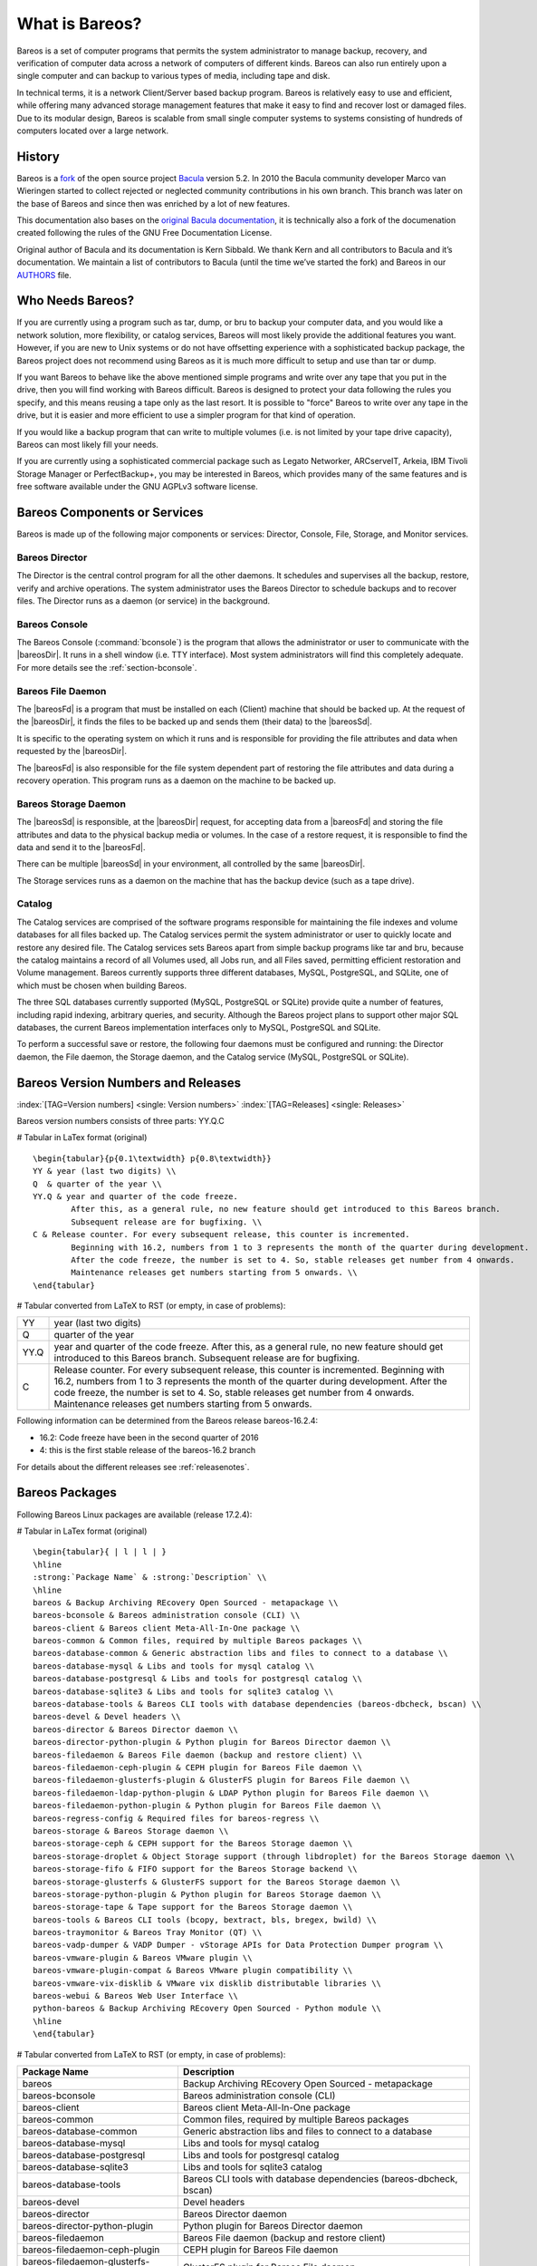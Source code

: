 .. ATTENTION do not edit this file manually.
   It was automatically converted from the corresponding .tex file

.. _GeneralChapter:

What is Bareos?
===============

Bareos is a set of computer programs that permits the system administrator to manage backup, recovery, and verification of computer data across a network of computers of different kinds. Bareos can also run entirely upon a single computer and can backup to various types of media, including tape and disk.

In technical terms, it is a network Client/Server based backup program. Bareos is relatively easy to use and efficient, while offering many advanced storage management features that make it easy to find and recover lost or damaged files. Due to its modular design, Bareos is scalable from small single computer systems to systems consisting of hundreds of computers located over a large network.

.. _History:

History
-------

Bareos is a `fork <http://www.bareos.org/en/faq/items/why_fork.html>`_ of the open source project `Bacula <http://www.bacula.org>`_ version 5.2. In 2010 the Bacula community developer Marco van Wieringen started to collect rejected or neglected community contributions in his own branch. This branch was later on the base of Bareos and since then was enriched by a lot of new features.

This documentation also bases on the `original Bacula documentation <http://www.bacula.org/5.2.x-manuals/en/main/main/>`_, it is technically also a fork of the documenation created following the rules of the GNU Free Documentation License.

Original author of Bacula and its documentation is Kern Sibbald. We thank Kern and all contributors to Bacula and it’s documentation. We maintain a list of contributors to Bacula (until the time we’ve started the fork) and Bareos in our `AUTHORS <https://github.com/bareos/bareos/blob/master/AUTHORS>`_ file.

Who Needs Bareos?
-----------------

If you are currently using a program such as tar, dump, or bru to backup your computer data, and you would like a network solution, more flexibility, or catalog services, Bareos will most likely provide the additional features you want. However, if you are new to Unix systems or do not have offsetting experience with a sophisticated backup package, the Bareos project does not recommend using Bareos as it is much more difficult to setup and use than tar or dump.

If you want Bareos to behave like the above mentioned simple programs and write over any tape that you put in the drive, then you will find working with Bareos difficult. Bareos is designed to protect your data following the rules you specify, and this means reusing a tape only as the last resort. It is possible to "force" Bareos to write over any tape in the drive, but it is easier and more efficient to use a simpler program for that kind of operation.

If you would like a backup program that can write to multiple volumes (i.e. is not limited by your tape drive capacity), Bareos can most likely fill your needs.

If you are currently using a sophisticated commercial package such as Legato Networker, ARCserveIT, Arkeia, IBM Tivoli Storage Manager or PerfectBackup+, you may be interested in Bareos, which provides many of the same features and is free software available under the GNU AGPLv3 software license.

Bareos Components or Services
-----------------------------

Bareos is made up of the following major components or services: Director, Console, File, Storage, and Monitor services.

.. _DirDef:

Bareos Director
~~~~~~~~~~~~~~~

The Director is the central control program for all the other daemons. It schedules and supervises all the backup, restore, verify and archive operations. The system administrator uses the Bareos Director to schedule backups and to recover files. The Director runs as a daemon (or service) in the background. 

.. _UADef:



Bareos Console
~~~~~~~~~~~~~~

The Bareos Console (:command:`bconsole`) is the program that allows the administrator or user to communicate with the |bareosDir|. It runs in a shell window (i.e. TTY interface). Most system administrators will find this completely adequate. For more details see the :ref:`section-bconsole`.

.. _FDDef:

Bareos File Daemon
~~~~~~~~~~~~~~~~~~

The |bareosFd| is a program that must be installed on each (Client) machine that should be backed up. At the request of the |bareosDir|, it finds the files to be backed up and sends them (their data) to the |bareosSd|.

It is specific to the operating system on which it runs and is responsible for providing the file attributes and data when requested by the |bareosDir|.

The |bareosFd| is also responsible for the file system dependent part of restoring the file attributes and data during a recovery operation. This program runs as a daemon on the machine to be backed up.

.. _SDDef:

Bareos Storage Daemon
~~~~~~~~~~~~~~~~~~~~~

The |bareosSd| is responsible, at the |bareosDir| request, for accepting data from a |bareosFd| and storing the file attributes and data to the physical backup media or volumes. In the case of a restore request, it is responsible to find the data and send it to the |bareosFd|.

There can be multiple |bareosSd| in your environment, all controlled by the same |bareosDir|.

The Storage services runs as a daemon on the machine that has the backup device (such as a tape drive).

.. _DBDefinition:

Catalog
~~~~~~~

The Catalog services are comprised of the software programs responsible for maintaining the file indexes and volume databases for all files backed up. The Catalog services permit the system administrator or user to quickly locate and restore any desired file. The Catalog services sets Bareos apart from simple backup programs like tar and bru, because the catalog maintains a record of all Volumes used, all Jobs run, and all Files saved, permitting efficient restoration and Volume management.
Bareos currently supports three different databases, MySQL, PostgreSQL, and SQLite, one of which must be chosen when building Bareos.

The three SQL databases currently supported (MySQL, PostgreSQL or SQLite) provide quite a number of features, including rapid indexing, arbitrary queries, and security. Although the Bareos project plans to support other major SQL databases, the current Bareos implementation interfaces only to MySQL, PostgreSQL and SQLite.

To perform a successful save or restore, the following four daemons must be configured and running: the Director daemon, the File daemon, the Storage daemon, and the Catalog service (MySQL, PostgreSQL or SQLite).

Bareos Version Numbers and Releases
-----------------------------------

:index:`[TAG=Version numbers] <single: Version numbers>` :index:`[TAG=Releases] <single: Releases>`

Bareos version numbers consists of three parts: YY.Q.C

# Tabular in LaTex format (original)

::

    \begin{tabular}{p{0.1\textwidth} p{0.8\textwidth}}
    YY & year (last two digits) \\
    Q  & quarter of the year \\
    YY.Q & year and quarter of the code freeze.
            After this, as a general rule, no new feature should get introduced to this Bareos branch.
            Subsequent release are for bugfixing. \\
    C & Release counter. For every subsequent release, this counter is incremented.
            Beginning with 16.2, numbers from 1 to 3 represents the month of the quarter during development.
            After the code freeze, the number is set to 4. So, stable releases get number from 4 onwards.
            Maintenance releases get numbers starting from 5 onwards. \\
    \end{tabular}

# Tabular converted from LaTeX to RST (or empty, in case of problems):

+------+--------------------------------------------------------------------------------------------------------------------------------------------------------------------------------------------------------------------------------------------------------------------------------------------------------------------------------------+
| YY   | year (last two digits)                                                                                                                                                                                                                                                                                                               |
+------+--------------------------------------------------------------------------------------------------------------------------------------------------------------------------------------------------------------------------------------------------------------------------------------------------------------------------------------+
| Q    | quarter of the year                                                                                                                                                                                                                                                                                                                  |
+------+--------------------------------------------------------------------------------------------------------------------------------------------------------------------------------------------------------------------------------------------------------------------------------------------------------------------------------------+
| YY.Q | year and quarter of the code freeze. After this, as a general rule, no new feature should get introduced to this Bareos branch. Subsequent release are for bugfixing.                                                                                                                                                                |
+------+--------------------------------------------------------------------------------------------------------------------------------------------------------------------------------------------------------------------------------------------------------------------------------------------------------------------------------------+
| C    | Release counter. For every subsequent release, this counter is incremented. Beginning with 16.2, numbers from 1 to 3 represents the month of the quarter during development. After the code freeze, the number is set to 4. So, stable releases get number from 4 onwards. Maintenance releases get numbers starting from 5 onwards. |
+------+--------------------------------------------------------------------------------------------------------------------------------------------------------------------------------------------------------------------------------------------------------------------------------------------------------------------------------------+

Following information can be determined from the Bareos release bareos-16.2.4:

-  16.2: Code freeze have been in the second quarter of 2016

-  4: this is the first stable release of the bareos-16.2 branch

For details about the different releases see :ref:`releasenotes`.

.. _section-BareosPackages:

Bareos Packages
---------------

Following Bareos Linux packages are available (release 17.2.4):

# Tabular in LaTex format (original)

::

    \begin{tabular}{ | l | l | }
    \hline
    :strong:`Package Name` & :strong:`Description` \\
    \hline
    bareos & Backup Archiving REcovery Open Sourced - metapackage \\
    bareos-bconsole & Bareos administration console (CLI) \\
    bareos-client & Bareos client Meta-All-In-One package \\
    bareos-common & Common files, required by multiple Bareos packages \\
    bareos-database-common & Generic abstraction libs and files to connect to a database \\
    bareos-database-mysql & Libs and tools for mysql catalog \\
    bareos-database-postgresql & Libs and tools for postgresql catalog \\
    bareos-database-sqlite3 & Libs and tools for sqlite3 catalog \\
    bareos-database-tools & Bareos CLI tools with database dependencies (bareos-dbcheck, bscan) \\
    bareos-devel & Devel headers \\
    bareos-director & Bareos Director daemon \\
    bareos-director-python-plugin & Python plugin for Bareos Director daemon \\
    bareos-filedaemon & Bareos File daemon (backup and restore client) \\
    bareos-filedaemon-ceph-plugin & CEPH plugin for Bareos File daemon \\
    bareos-filedaemon-glusterfs-plugin & GlusterFS plugin for Bareos File daemon \\
    bareos-filedaemon-ldap-python-plugin & LDAP Python plugin for Bareos File daemon \\
    bareos-filedaemon-python-plugin & Python plugin for Bareos File daemon \\
    bareos-regress-config & Required files for bareos-regress \\
    bareos-storage & Bareos Storage daemon \\
    bareos-storage-ceph & CEPH support for the Bareos Storage daemon \\
    bareos-storage-droplet & Object Storage support (through libdroplet) for the Bareos Storage daemon \\
    bareos-storage-fifo & FIFO support for the Bareos Storage backend \\
    bareos-storage-glusterfs & GlusterFS support for the Bareos Storage daemon \\
    bareos-storage-python-plugin & Python plugin for Bareos Storage daemon \\
    bareos-storage-tape & Tape support for the Bareos Storage daemon \\
    bareos-tools & Bareos CLI tools (bcopy, bextract, bls, bregex, bwild) \\
    bareos-traymonitor & Bareos Tray Monitor (QT) \\
    bareos-vadp-dumper & VADP Dumper - vStorage APIs for Data Protection Dumper program \\
    bareos-vmware-plugin & Bareos VMware plugin \\
    bareos-vmware-plugin-compat & Bareos VMware plugin compatibility \\
    bareos-vmware-vix-disklib & VMware vix disklib distributable libraries \\
    bareos-webui & Bareos Web User Interface \\
    python-bareos & Backup Archiving REcovery Open Sourced - Python module \\
    \hline
    \end{tabular}

# Tabular converted from LaTeX to RST (or empty, in case of problems):

+--------------------------------------+---------------------------------------------------------------------------+
| **Package Name**                     | **Description**                                                           |
+======================================+===========================================================================+
| bareos                               | Backup Archiving REcovery Open Sourced - metapackage                      |
+--------------------------------------+---------------------------------------------------------------------------+
| bareos-bconsole                      | Bareos administration console (CLI)                                       |
+--------------------------------------+---------------------------------------------------------------------------+
| bareos-client                        | Bareos client Meta-All-In-One package                                     |
+--------------------------------------+---------------------------------------------------------------------------+
| bareos-common                        | Common files, required by multiple Bareos packages                        |
+--------------------------------------+---------------------------------------------------------------------------+
| bareos-database-common               | Generic abstraction libs and files to connect to a database               |
+--------------------------------------+---------------------------------------------------------------------------+
| bareos-database-mysql                | Libs and tools for mysql catalog                                          |
+--------------------------------------+---------------------------------------------------------------------------+
| bareos-database-postgresql           | Libs and tools for postgresql catalog                                     |
+--------------------------------------+---------------------------------------------------------------------------+
| bareos-database-sqlite3              | Libs and tools for sqlite3 catalog                                        |
+--------------------------------------+---------------------------------------------------------------------------+
| bareos-database-tools                | Bareos CLI tools with database dependencies (bareos-dbcheck, bscan)       |
+--------------------------------------+---------------------------------------------------------------------------+
| bareos-devel                         | Devel headers                                                             |
+--------------------------------------+---------------------------------------------------------------------------+
| bareos-director                      | Bareos Director daemon                                                    |
+--------------------------------------+---------------------------------------------------------------------------+
| bareos-director-python-plugin        | Python plugin for Bareos Director daemon                                  |
+--------------------------------------+---------------------------------------------------------------------------+
| bareos-filedaemon                    | Bareos File daemon (backup and restore client)                            |
+--------------------------------------+---------------------------------------------------------------------------+
| bareos-filedaemon-ceph-plugin        | CEPH plugin for Bareos File daemon                                        |
+--------------------------------------+---------------------------------------------------------------------------+
| bareos-filedaemon-glusterfs-plugin   | GlusterFS plugin for Bareos File daemon                                   |
+--------------------------------------+---------------------------------------------------------------------------+
| bareos-filedaemon-ldap-python-plugin | LDAP Python plugin for Bareos File daemon                                 |
+--------------------------------------+---------------------------------------------------------------------------+
| bareos-filedaemon-python-plugin      | Python plugin for Bareos File daemon                                      |
+--------------------------------------+---------------------------------------------------------------------------+
| bareos-regress-config                | Required files for bareos-regress                                         |
+--------------------------------------+---------------------------------------------------------------------------+
| bareos-storage                       | Bareos Storage daemon                                                     |
+--------------------------------------+---------------------------------------------------------------------------+
| bareos-storage-ceph                  | CEPH support for the Bareos Storage daemon                                |
+--------------------------------------+---------------------------------------------------------------------------+
| bareos-storage-droplet               | Object Storage support (through libdroplet) for the Bareos Storage daemon |
+--------------------------------------+---------------------------------------------------------------------------+
| bareos-storage-fifo                  | FIFO support for the Bareos Storage backend                               |
+--------------------------------------+---------------------------------------------------------------------------+
| bareos-storage-glusterfs             | GlusterFS support for the Bareos Storage daemon                           |
+--------------------------------------+---------------------------------------------------------------------------+
| bareos-storage-python-plugin         | Python plugin for Bareos Storage daemon                                   |
+--------------------------------------+---------------------------------------------------------------------------+
| bareos-storage-tape                  | Tape support for the Bareos Storage daemon                                |
+--------------------------------------+---------------------------------------------------------------------------+
| bareos-tools                         | Bareos CLI tools (bcopy, bextract, bls, bregex, bwild)                    |
+--------------------------------------+---------------------------------------------------------------------------+
| bareos-traymonitor                   | Bareos Tray Monitor (QT)                                                  |
+--------------------------------------+---------------------------------------------------------------------------+
| bareos-vadp-dumper                   | VADP Dumper - vStorage APIs for Data Protection Dumper program            |
+--------------------------------------+---------------------------------------------------------------------------+
| bareos-vmware-plugin                 | Bareos VMware plugin                                                      |
+--------------------------------------+---------------------------------------------------------------------------+
| bareos-vmware-plugin-compat          | Bareos VMware plugin compatibility                                        |
+--------------------------------------+---------------------------------------------------------------------------+
| bareos-vmware-vix-disklib            | VMware vix disklib distributable libraries                                |
+--------------------------------------+---------------------------------------------------------------------------+
| bareos-webui                         | Bareos Web User Interface                                                 |
+--------------------------------------+---------------------------------------------------------------------------+
| python-bareos                        | Backup Archiving REcovery Open Sourced - Python module                    |
+--------------------------------------+---------------------------------------------------------------------------+

Not all packages (especially optional backends and plugins) are available on all platforms. For details, see :ref:`section-packages`.

Additionally, packages containing debug information are available. These are named differently depending on the distribution (**bareos-debuginfo** or **bareos-dbg** or ...).

Not all packages are required to run Bareos.

-  For the Bareos Director, the package **bareos-director** and one of **bareos-database-postgresql**, **bareos-database-mysql** or **bareos-database-sqlite3** are required. It is recommended to use **bareos-database-postgresql**.

-  For the |bareosSd|, the package **bareos-storage** is required. If you plan to connect tape drives to the storage director, also install the package **bareos-storage-tape**. This is kept separately, because it has additional dependencies for tape tools.

-  On a client, only the package **bareos-filedaemon** is required. If you run it on a workstation, the packages **bareos-traymonitor** gives the user information about running backups.

-  On a Backup Administration system you need to install at least **bareos-bconsole** to have an interactive console to the |bareosDir|.

Quick Start
-----------

To get Bareos up and running quickly, the author recommends that you first scan the Terminology section below, then quickly review the next chapter entitled :ref:`The Current State of Bareos <StateChapter>`, then the :ref:`Installing Bareos <InstallChapter>`, the :ref:`Getting Started with Bareos <QuickStartChapter>`, which will give you a quick overview of getting Bareos running. After which, you should proceed to the chapter
:ref:`How to Configure Bareos <ConfigureChapter>`, and finally the chapter on :ref:`Running Bareos <TutorialChapter>`.

Terminology
-----------

:index:`[TAG=Terminology] <single: Terminology>`

Administrator
    :index:`[TAG=Administrator] <single: Administrator>` The person or persons responsible for administrating the Bareos system.

Backup
    :index:`[TAG=Backup] <single: Backup>` The term Backup refers to a Bareos Job that saves files.

Bootstrap File
    :index:`[TAG=Bootstrap File] <single: Bootstrap File>` The bootstrap file is an ASCII file containing a compact form of commands that allow Bareos or the stand-alone file extraction utility (bextract) to restore the contents of one or more Volumes, for example, the current state of a system just backed up. With a bootstrap file, Bareos can restore your system without a Catalog. You can create a bootstrap file from a Catalog to extract any file or files you wish.

Catalog
    :index:`[TAG=Catalog] <single: Catalog>` The Catalog is used to store summary information about the Jobs, Clients, and Files that were backed up and on what Volume or Volumes. The information saved in the Catalog permits the administrator or user to determine what jobs were run, their status as well as the important characteristics of each file that was backed up, and most importantly, it permits you to choose what files to restore. The Catalog is an online resource, but does not contain the
    data for the files backed up. Most of the information stored in the catalog is also stored on the backup volumes (i.e. tapes). Of course, the tapes will also have a copy of the file data in addition to the File Attributes (see below).

    The catalog feature is one part of Bareos that distinguishes it from simple backup and archive programs such as dump and tar.

Client
    :index:`[TAG=Client] <single: Client>` :index:`[TAG=File Daemon|see{Client}] <single: File Daemon|see{Client}>` In Bareos’s terminology, the word Client refers to the machine being backed up, and it is synonymous with the File services or File daemon, and quite often, it is referred to it as the FD. A Client is defined in a configuration file resource.

Console
    :index:`[TAG=Console] <single: Console>` The program that interfaces to the Director allowing the user or system administrator to control Bareos.

Daemon
    :index:`[TAG=Daemon] <single: Daemon>` Unix terminology for a program that is always present in the background to carry out a designated task. On Windows systems, as well as some Unix systems, daemons are called Services.

Directive
    :index:`[TAG=Directive] <single: Directive>` The term directive is used to refer to a statement or a record within a Resource in a configuration file that defines one specific setting. For example, the **Name** directive defines the name of the Resource.

Director
    :index:`[TAG=Director] <single: Director>` The main Bareos server daemon that schedules and directs all Bareos operations. Occasionally, the project refers to the Director as DIR.

Differential
    :index:`[TAG=Differential] <single: Differential>` A backup that includes all files changed since the last Full save started. Note, other backup programs may define this differently.

File Attributes
    :index:`[TAG=File Attributes] <single: File Attributes>` The File Attributes are all the information necessary about a file to identify it and all its properties such as size, creation date, modification date, permissions, etc. Normally, the attributes are handled entirely by Bareos so that the user never needs to be concerned about them. The attributes do not include the file’s data.

File daemon
    :index:`[TAG=File Daemon] <single: File Daemon>` The daemon running on the client computer to be backed up. This is also referred to as the File services, and sometimes as the Client services or the FD.

    

.. _FileSetDef:



FileSet
    A FileSet is a Resource contained in a configuration file that defines the files to be backed up. It consists of a list of included files or directories, a list of excluded files, and how the file is to be stored (compression, encryption, signatures). For more details, see the :ref:`DirectorResourceFileSet` in the Director chapter of this document.

Incremental
    :index:`[TAG=Incremental] <single: Incremental>` A backup that includes all files changed since the last Full, Differential, or Incremental backup started. It is normally specified on the **Level** directive within the Job resource definition, or in a Schedule resource.

    

.. _JobDef:



Job
    :index:`[TAG=Job] <single: Job>` A Bareos Job is a configuration resource that defines the work that Bareos must perform to backup or restore a particular Client. It consists of the **Type** (backup, restore, verify, etc), the **Level** (full, differential, incremental, etc.), the **FileSet**, and **Storage** the files are to be backed up (Storage device, Media Pool). For more details, see the :ref:`DirectorResourceJob` in the Director chapter of this document.

Monitor
    :index:`[TAG=Monitor] <single: Monitor>` The program that interfaces to all the daemons allowing the user or system administrator to monitor Bareos status.

Resource
    :index:`[TAG=Resource] <single: Resource>` A resource is a part of a configuration file that defines a specific unit of information that is available to Bareos. It consists of several directives (individual configuration statements). For example, the **Job** resource defines all the properties of a specific Job: name, schedule, Volume pool, backup type, backup level, ...

Restore
    :index:`[TAG=Restore] <single: Restore>` A restore is a configuration resource that describes the operation of recovering a file from backup media. It is the inverse of a save, except that in most cases, a restore will normally have a small set of files to restore, while normally a Save backs up all the files on the system. Of course, after a disk crash, Bareos can be called upon to do a full Restore of all files that were on the system.

Schedule
    :index:`[TAG=Schedule] <single: Schedule>` A Schedule is a configuration resource that defines when the Bareos Job will be scheduled for execution. To use the Schedule, the Job resource will refer to the name of the Schedule. For more details, see the :ref:`DirectorResourceSchedule` in the Director chapter of this document.

Service
    :index:`[TAG=Service] <single: Service>` This is a program that remains permanently in memory awaiting instructions. In Unix environments, services are also known as **daemons**.

Storage Coordinates
    :index:`[TAG=Storage Coordinates] <single: Storage Coordinates>` The information returned from the Storage Services that uniquely locates a file on a backup medium. It consists of two parts: one part pertains to each file saved, and the other part pertains to the whole Job. Normally, this information is saved in the Catalog so that the user doesn’t need specific knowledge of the Storage Coordinates. The Storage Coordinates include the File Attributes (see above) plus the unique location of the information
    on the backup Volume.

Storage Daemon
    :index:`[TAG=Storage Daemon] <single: Storage Daemon>` The Storage daemon, sometimes referred to as the SD, is the code that writes the attributes and data to a storage Volume (usually a tape or disk).

Session
    :index:`[TAG=Session] <single: Session>` Normally refers to the internal conversation between the File daemon and the Storage daemon. The File daemon opens a **session** with the Storage daemon to save a FileSet or to restore it. A session has a one-to-one correspondence to a Bareos Job (see above).

Verify
    :index:`[TAG=Verify] <single: Verify>` A verify is a job that compares the current file attributes to the attributes that have previously been stored in the Bareos Catalog. This feature can be used for detecting changes to critical system files similar to what a file integrity checker like Tripwire does. One of the major advantages of using Bareos to do this is that on the machine you want protected such as a server, you can run just the File daemon, and the Director, Storage daemon, and
    Catalog reside on a different machine. As a consequence, if your server is ever compromised, it is unlikely that your verification database will be tampered with.

    Verify can also be used to check that the most recent Job data written to a Volume agrees with what is stored in the Catalog (i.e. it compares the file attributes), \*or it can check the Volume contents against the original files on disk.

Retention Period
    :index:`[TAG=Retention Period] <single: Retention Period>` There are various kinds of retention periods that Bareos recognizes. The most important are the **File** Retention Period, **Job** Retention Period, and the **Volume** Retention Period. Each of these retention periods applies to the time that specific records will be kept in the Catalog database. This should not be confused with the time that the data saved to a Volume is valid.

    The File Retention Period determines the time that File records are kept in the catalog database. This period is important for two reasons: the first is that as long as File records remain in the database, you can "browse" the database with a console program and restore any individual file. Once the File records are removed or pruned from the database, the individual files of a backup job can no longer be "browsed". The second reason for carefully choosing the File Retention Period is
    because the volume of the database File records use the most storage space in the database. As a consequence, you must ensure that regular "pruning" of the database file records is done to keep your database from growing too large. (See the Console **prune** command for more details on this subject).

    The Job Retention Period is the length of time that Job records will be kept in the database. Note, all the File records are tied to the Job that saved those files. The File records can be purged leaving the Job records. In this case, information will be available about the jobs that ran, but not the details of the files that were backed up. Normally, when a Job record is purged, all its File records will also be purged.

    The Volume Retention Period is the minimum of time that a Volume will be kept before it is reused. Bareos will normally never overwrite a Volume that contains the only backup copy of a file. Under ideal conditions, the Catalog would retain entries for all files backed up for all current Volumes. Once a Volume is overwritten, the files that were backed up on that Volume are automatically removed from the Catalog. However, if there is a very large pool of Volumes or a Volume is never
    overwritten, the Catalog database may become enormous. To keep the Catalog to a manageable size, the backup information should be removed from the Catalog after the defined File Retention Period. Bareos provides the mechanisms for the catalog to be automatically pruned according to the retention periods defined.

Scan
    :index:`[TAG=Scan] <single: Scan>` A Scan operation causes the contents of a Volume or a series of Volumes to be scanned. These Volumes with the information on which files they contain are restored to the Bareos Catalog. Once the information is restored to the Catalog, the files contained on those Volumes may be easily restored. This function is particularly useful if certain Volumes or Jobs have exceeded their retention period and have been pruned or purged from the Catalog. Scanning data
    from Volumes into the Catalog is done by using the **bscan** program. See the :ref:`bscan section <bscan>` of the Bareos Utilities chapter of this manual for more details.

Volume
    :index:`[TAG=Volume] <single: Volume>` A Volume is an archive unit, normally a tape or a named disk file where Bareos stores the data from one or more backup jobs. All Bareos Volumes have a software label written to the Volume by Bareos so that it identifies what Volume it is really reading. (Normally there should be no confusion with disk files, but with tapes, it is easy to mount the wrong one.)

What Bareos is Not
------------------

Bareos is a backup, restore and verification program and is not a complete disaster recovery system in itself, but it can be a key part of one if you plan carefully and follow the instructions included in the :ref:`Disaster Recovery <RescueChapter>` chapter of this manual.

Interactions Between the Bareos Services
----------------------------------------

The following block diagram shows the typical interactions between the Bareos Services for a backup job. Each block represents in general a separate process (normally a daemon). In general, the Director oversees the flow of information. It also maintains the Catalog.

.. image:: images/flow.*
   :width: 80.0%





